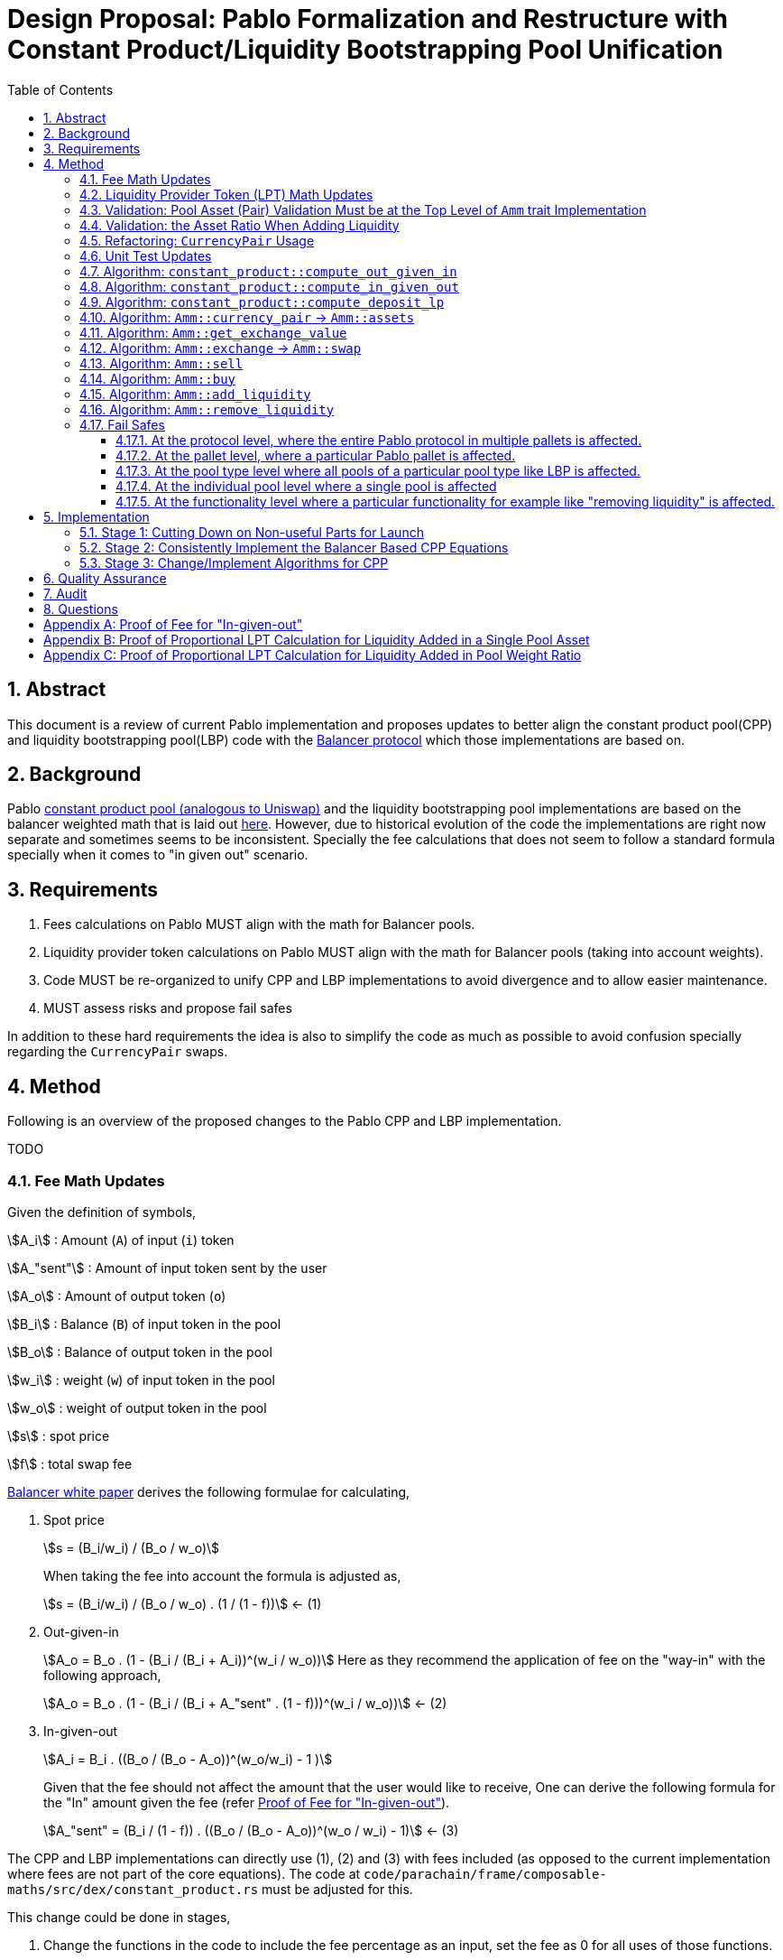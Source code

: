 = Design Proposal: Pablo Formalization and Restructure with Constant Product/Liquidity Bootstrapping Pool Unification
:math:
:stem:
:imagesoutdir: images
:imagesdir: images
:toc:
:toclevels: 4
:sectnums:
:sectnumlevels: 4

== Abstract

This document is a review of current Pablo implementation and proposes updates to better align the constant product pool(CPP) and liquidity bootstrapping pool(LBP) code with the https://docs.balancer.fi/concepts/math/weighted-math[Balancer protocol] which those implementations are based on.

== Background

Pablo http://link[constant product pool (analogous to Uniswap)] and the liquidity bootstrapping pool implementations are based on the balancer weighted math that is laid out https://dev.balancer.fi/resources/pool-math/weighted-math[here]. However, due to historical evolution of the code the implementations are right now separate and sometimes seems to be inconsistent. Specially the fee calculations that does not seem to follow a standard formula specially when it comes to "in given out" scenario.


== Requirements

. Fees calculations on Pablo MUST align with the math for Balancer pools.
. Liquidity provider token calculations on Pablo MUST align with the math for Balancer pools (taking into account weights).
. Code MUST be re-organized to unify CPP and LBP implementations to avoid divergence and to allow easier maintenance.
. MUST assess risks and propose fail safes

In addition to these hard requirements the idea is also to simplify the code as much as possible to avoid confusion specially regarding the `CurrencyPair` swaps.

[#_method]
== Method

Following is an overview of the proposed changes to the Pablo CPP and LBP implementation.

TODO


=== Fee Math Updates

Given the definition of symbols,

stem:[A_i] : Amount (`A`) of input (`i`) token

stem:[A_"sent"] : Amount of input token sent by the user

stem:[A_o] : Amount of output token (`o`)

stem:[B_i] : Balance (`B`) of input token in the pool

stem:[B_o] : Balance of output token in the pool

stem:[w_i] : weight (`w`) of input token in the pool

stem:[w_o] : weight of output token in the pool

stem:[s] : spot price

stem:[f] : total swap fee

https://balancer.fi/whitepaper.pdf[Balancer white paper] derives the following formulae for calculating,

. Spot price
+
stem:[s = (B_i/w_i) / (B_o / w_o)]
+
When taking the fee into account the formula is adjusted as,
+
stem:[s = (B_i/w_i) / (B_o / w_o) . (1 / (1 - f))] <- (1)
. Out-given-in
+
stem:[A_o = B_o . (1 - (B_i / (B_i + A_i))^(w_i / w_o))]
Here as they recommend the application of fee on the "way-in" with the following approach,
+
stem:[A_o = B_o . (1 - (B_i / (B_i + A_"sent" . (1 - f)))^(w_i / w_o))] <- (2)
. In-given-out
+
stem:[A_i = B_i . ((B_o / (B_o - A_o))^(w_o/w_i) - 1 )]
+
Given that the fee should not affect the amount that the user would like to receive, One can derive the following formula for the "In" amount given the fee (refer <<_proof_of_fee_for_in_given_out>>).
+
stem:[A_"sent" = (B_i / (1 - f)) . ((B_o / (B_o - A_o))^(w_o / w_i) - 1)] <- (3)

The CPP and LBP implementations can directly use (1), (2) and (3) with fees included (as opposed to the current implementation where fees are not part of the core equations). The code at `code/parachain/frame/composable-maths/src/dex/constant_product.rs` must be adjusted for this.

This change could be done in stages,

. Change the functions in the code to include the fee percentage as an input, set the fee as 0 for all uses of those functions.
. Adjust the uses of these functions to provide the actual fee percentage.

=== Liquidity Provider Token (LPT) Math Updates

Original balancer protocol https://metavision-labs.gitbook.io/balancerv2cad/code-and-instructions/balancer_py_edition/weightedpool.py#calc_token_in_given_exact_bpt_out[requires the pool weight of a given currency to be taken into account] when calculating LPT out given the input of a given amount of liquidity in that currency. Rationale being that providing liquidity the amount of received is proportional to the movement of pool invariant (value function). Current LPT math based on https://uniswap.org/whitepaper.pdf[Uniswap v2] though accurate for a 50/50 pool, it does not work when the pool weights are different.

Given the additional symbol definitions,

stem:[P_"issued"] : LPT tokens issued

stem:[P_"supply"] : Existing supply of LPT tokens

stem:[P_"redeemed"] : Redeemed LPT tokens

stem:[D_k] : Deposit (`D`) of token `k`.

As per the requirement of having differentially weighted pools for Pablo, the LPT math needs to be corrected as follows.

. LPT received for deposited liquidity in each pool asset according to the weight ratio (must be validated in code),
+
stem:[P_"issued" = P_"supply" . (D_k / B_k)]
+
This ensures that the increase of LPT is proportional to the increase of the value function(invariant). The concept of an LP tax(equal to swap fee percentage) is introduced to counter the behavior of swapping without fees using add/remove liquidity operations (refer <<_proof_of_proportional_lpt_calculation_for_liquidity_added_in_pool_weight_ratio>>).
+
stem:[P_"issued" = P_"supply" . ((D_k . (1 - f)) / B_k)] <- (4)
. LPT received for deposited liquidity in a single pool asset (`k`),
+
stem:[P_"issued" = P_"supply" . (((D_k + B_k)/ B_k)^(w_k) - 1)]
+
When taking into account LP tax,
+
stem:[P_"issued" = P_"supply" . (((D_k. (1 - f) + B_k)/ B_k)^(w_k) - 1)] <- (5)
+
One could see this formula is a generalization of the formula (4) when stem:[w_k = 1] (sum of all weights). Therefore, equation (5) can be used for both cases to get the amount of LPT issued.
. A sensible default must be derived for the issued LPT for the initial deposit in a pool as otherwise it would always be zero according to above formulae. Here https://github.com/balancer-labs/balancer-v2-monorepo/blob/master/pkg/pool-weighted/contracts/BaseWeightedPool.sol#L192[balancer uses] the following formula which keeps the LPT supply consistent across pools.
+
stem:[P_"issued" = k . Pi_"i=0"^k B_i] <- (6)
+
The https://github.com/ComposableFi/composable/blob/main/code/parachain/frame/composable-maths/src/dex/constant_product.rs#L131[current implementation] based on Uniswap must be adjusted to be consistent here.
. Tokens received in each of the assets when withdrawing each type of asset available in a pool
+
stem:[A_k = B_k . (P_"redeemed" / P_"supply")] <- (7)
. Tokens(`k`) received when withdrawing a single asset from a pool (refer <<_proof_of_proportional_lpt_calculation_for_liquidity_added_in_a_single_pool_asset>>)
+
stem:[A_k = B_k . (1 - (1 - P_"redeemed" / P_"supply")^(1/w_k))] <- (8)
+
One could see this formula is a generalization of the formula (7) when stem:[w_k = 1] (sum of all weights). Therefore, equation (8) can be used for both cases to get the amount of tokens received. For all assets case the result must be used as the amount for all pool assets to be disbursed.

As per the derivations above , equations (5), (6) and (8) are the only ones that need to be implemented at `code/parachain/frame/composable-maths/src/dex/constant_product.rs`. Then they must be integrated with relevant flows.

=== Validation: Pool Asset (Pair) Validation Must be at the Top Level of `Amm` trait Implementation

Currently significant amount of logic is executed upfront without validating that the pool contains the given currencies for an operation such as a swap.

=== Validation: the Asset Ratio When Adding Liquidity

The added liquidity must follow the same ratio as the pool weight distribution according to balancer formulae. Currently, there is no such validation.

[#_refactoring_currencypair_usage]
=== Refactoring: `CurrencyPair` Usage

In the existing https://github.com/ComposableFi/composable/blob/main/code/parachain/frame/composable-traits/src/dex.rs#L269[pool data structure], using `CurrencyPair` with "base" and "quote" naming creates confusion when it comes to actual swap logic. A base or quote naming applies to a currency only at the point of a trade. Specially when considering possible multi-asset pools that a balancer based pool supports.

The proposal here is to use a list(vector) of maximum length of 2 (possibly allowing for future expansion) in the pool data structure for both CPP and LBP.

[source,rust]
----
pub struct ConstantProductPoolInfo<AccountId, AssetId> {
	/// Owner of pool
	pub owner: AccountId,
	/// Swappable assets map asset_id => weight
	pub assets: Map<AssetId, Permill>,
	/// AssetId of LP token
	pub lp_token: AssetId,
	/// Amount of the fee pool charges for the exchange
	pub fee_config: FeeConfig,

}

pub struct LiquidityBootstrappingPoolInfo<AccountId, AssetId, BlockNumber> {
	/// Owner of the pool
	pub owner: AccountId,
	/// Asset pair of the pool along their weight.
	/// Base asset is the project token.
	/// Quote asset is the collateral token.
	pub assets: Map<AssetId, Permil>,
	/// Sale period of the LBP.
	pub sale: Sale<BlockNumber>,
	/// Trading fees.
	pub fee_config: FeeConfig,
}
----

[#_unit_test_updates]
=== Unit Test Updates

. Introduce unit tests for `code/parachain/frame/composable-maths/src/dex/constant_product.rs`.
. All unit tests include fees (verified according to the math), with 0 fees being the exception.
. Sufficient amount of cases to cover pools with differential weights according to the math.
. Sufficient amount of cases to cover LPT issued according to the math.

[#_algorithm_constant_productout_given_in]
=== Algorithm: `constant_product::compute_out_given_in`

These are the modifications to be made to the existing https://github.com/ComposableFi/composable/blob/main/code/parachain/frame/composable-maths/src/dex/constant_product.rs#L59[function].

[source,rust]
----
pub fn compute_out_given_in<T: PerThing>(
    w_i: T,
    w_o: T,
    b_i: u128,
    b_o: u128,
    a_sent: u128,
    // f=0 for getting "out" without taking into account the fee
    f: T
) -> Result<(/* Out */ u128, /*Fee*/ u128), ArithmeticError> {
    // Calculate according to section 4.1 Eqn: 2
}
----

[#_algorithm_constant_productcompute_in_given_out]
=== Algorithm: `constant_product::compute_in_given_out`

These are the modifications to be made to the existing https://github.com/ComposableFi/composable/blob/main/code/parachain/frame/composable-maths/src/dex/constant_product.rs#L96[function].

[source,rust]
----

pub fn compute_in_given_out<T: PerThing>(
    wi: T,
    wo: T,
    bi: u128,
    bo: u128,
    ao: u128,
    // f=0 for getting "in" without taking into account the fee
    f: T
) -> Result<(/* In */ u128, /*Fee*/ u128), ArithmeticError>
where
	T::Inner: Into<u32>,
{
    // Calculate according to section 4.1 Eqn: 3
}
----

=== Algorithm: `constant_product::compute_deposit_lp`

These are the modifications to be made to the existing https://github.com/ComposableFi/composable/blob/main/code/parachain/frame/composable-maths/src/dex/constant_product.rs#L96[function].

[source,rust]
----
pub fn compute_deposit_lp<T: PerThing>(
    lp_total_issuance: u128,
    num_tokens_in_pool: u128,
    d_k: u128,
    b_k: u128,
    // w_k = 1 when providing liquidity in pool weight ratio for all assets
    w_k: T,
) -> Result<u128, ArithmeticError> {
    let first_deposit = lp_total_issuance.is_zero();
    if first_deposit {
        // Calculate `lp_to_mint` according to section 4.2 Eqn: 6
        Ok(lp_to_mint)
    } else {
        // Calculate `lp_to_mint` according to section 4.2 Eqn: 5
        Ok(lp_to_mint)
    }
}
----

[#_algorithm_ammcurrency_pair__ammassets]
=== Algorithm: `Amm::currency_pair` -> `Amm::assets`

This is a renaming plus a reorganization of this logic to better match the `CurrencyPair` refactoring.Because of the <<_refactoring_currencypair_usage>>, this function should just return the list of assets in the pool.

[source,rust]
----
pub trait Amm {
    // ....

    fn assets(pool_id: Self::PoolId) -> Result<Vec<AssetId>, DispatchError>;

    // ....
}
----

[plantuml,images/pablo-amm-currencies,png]
----
start
->pool_id;
:pool = get pool from storage by pool_id;
:return pool.assets.keys();
stop
----

[#_algorithm_ammget_exchange_value]
=== Algorithm: `Amm::get_exchange_value`

Having the fee not taken into account here causes the fees to be calculated in non-formal ways.Therefore, the proposal is to always take into account the fee input as a parameter and return the fee as a separate output.This also means that this function shall not be used to calculate a quote amount for buy operations.

[source,rust]
----
pub struct AssetAmount<AssetId, Balance> {
    pub asset_id: AssetId,
    pub amount: Balance
}

pub struct ExchangeValue<AssetId, Balance> {
    value: AssetAmount<AssetId, Balance>,
    fee: AssetAmount<AssetId, Balance>,
}

pub trait Amm {
    // ....

    /// Return the exchange value out asset given in asset.
    fn get_exchange_value(
        pool_id: Self::PoolId,
        in_asset: AssetAmount<Self::AssetId, Self::Balance>,
        out_asset: Self::AssetId,
    ) -> Result<ExchangeValue<Self::AssetId, Self::Balance>, DispatchError>;

    // ....
}
----

[plantuml,images/pablo-amm-get-exchange-value,png]
----
start
->pool_id,in_asset,out_asset;
:validate assets are part of the pool;
:pool = get pool from storage by pool_id;
:balances = get balances for in_asset and out_asset;
:value, fee = constant_product::compute_out_given_in(
pool.assets[in_asset.asset_id],
pool.assets[out_asset],
balances[0],
balances[1],
in_asset.amount,
pool.fee_config.fee_rate
);
:return ExchangeValue(value, fee);
stop
----

[#_algorithm_ammexchange__ammswap]
=== Algorithm: `Amm::exchange` -> `Amm::swap`

Given the previously defined `Amm::get_exchange_value` function this method can be simplified.

[source,rust]
----
pub trait Amm {
    // ....

    /// Performs an exchange to transfer the given
    /// quote amount to the pool while disbursing
    /// the calculated base amount according to the pool logic.
    /// Returns the disbursed value in base and fee charged.
    fn swap(
        who: &Self::AccountId,
        pool_id: Self::PoolId,
        in_asset: AssetAmount<Self::AssetId, Self::Balance>,
        min_receive: AssetAmount<Self::AssetId, Self::Balance>,
        keep_alive: bool,
    ) -> Result<ExchangeValue<Self::AssetId, Self::Balance>, DispatchError>;

    // ....
}
----


[plantuml,images/pablo-amm-exchange,png]
----
start
->who,pool_id,in_asset,min_receive;
:validate "who" actually has the in_asset amount;
:exchange_value =
    Self::get_exchange_value(
        pool_id,
        in_asset,
        min_receive.asset_id
    );
:validate min_receive <= exchange_value;
:transfer in_asset to the pool account;
:transfer exchange_value to who;
:return exchange_value;
stop
----

=== Algorithm: `Amm::sell`

This would be removed to keep the interface simple as `Amm::swap` satisfies the requirement.

[#_algorithm_ammbuy]
=== Algorithm: `Amm::buy`

This function exists to provide a way for a user to buy a given amount of an asset from the AMM.

[source,rust]
----
pub trait Amm {
    // ....

    /// Note: min_receive has been removed as the amount specified is considered the amount to be bought
    fn buy(
        who: &Self::AccountId,
        pool_id: Self::PoolId,
        in_asset: Self::AssetId,
        out_asset: AssetAmount<Self::AssetId, Self::Balance>,
        keep_alive: bool,
    ) -> Result<ExchangeValue<Self::AssetId, Self::Balance>, DispatchError>;

    // ....
}
----


[plantuml,images/pablo-amm-buy,png]
----
start
->who,pool_id,in_asset,out_asset;
:validate assets are part of the pool;
:pool = get pool from storage by pool_id;
:balances = get balances for in_asset and out_asset;
:value, fee = constant_product::compute_in_given_out(
pool.assets[in_asset],
pool.assets[out_asset.asset_id],
balances[0],
balances[1],
out_asset.amount,
pool.fee_config.fee_rate
);
:transfer value to the pool account;
:transfer out_asset to who;
:return ExchangeValue(value, fee);
stop
----

[#_algorithm_ammadd_liquidity]
=== Algorithm: `Amm::add_liquidity`

LPs use this functionality to provide liquidity. It requires some adjustments.

[source,rust]
----
pub trait Amm {
    // ....

    fn add_liquidity(
        who: &Self::AccountId,
        pool_id: Self::PoolId,
        // Bounds for the Vec can be specified here to based on a pallet config.
        // The details can be figured out in the implementation
        assets: Vec<AssetAmount<Self::AssetId, Self::Balance>>,
        min_mint_amount: Self::Balance,
        keep_alive: bool,
    ) -> Result<(), DispatchError>;

    // ....
}
----


[plantuml,images/pablo-amm-add-liquidity,png]
----
start
->who,pool_id,assets,min_mint_amount;
:validate assets are part of the pool;
:pool = get pool from storage by pool_id;
:balances = get balances for in_asset and out_asset;
:lp_total_issuance = get issuance of pool.lp_token;
if (assets.len() == pool.assets.len()) then (yes)
    :validate asset amounts are according to pool weight ratios;
    :lp_to_mint = constant_product::compute_deposit_lp(
        lp_total_issuance,
        // This length MUST be fixed at pool creation time,
        // i.e by setting the assets with 0 liquidity
        pool.assets.len(),
        // following two values are for the same k th asset
        d_k: assets[0].amount,
        b_k: balances[0],
        1,
    );
else if (assets.len() == 1) then (yes)
    :lp_to_mint = constant_product::compute_deposit_lp(
        lp_total_issuance,
        pool.assets.len(),
        // following two values are for the same k th asset
        d_k: assets[0],
        b_k: balances[0],
        pool.assets[assets[0].asset_id],
    );
else
    :Unsupported operation;
    end
endif
:transfer assets to the pool account;
:mint & transfer lp_to_mint to who;
stop
----

[#_algorithm_ammremove_liquidity]
=== Algorithm: `Amm::remove_liquidity`

=== Fail Safes

Fail safes can be categorized based on the level they act on,

==== At the protocol level, where the entire Pablo protocol in multiple pallets is affected.
==== At the pallet level, where a particular Pablo pallet is affected.
==== At the pool type level where all pools of a particular pool type like LBP is affected.
==== At the individual pool level where a single pool is affected

For LBPs,

. There needs to be a way to pause trading in situations where the trading activity is not favourable for the launch

==== At the functionality level where a particular functionality for example like "removing liquidity" is affected.

== Implementation

=== Stage 1: Cutting Down on Non-useful Parts for Launch

. Remove Stableswap(Curve) implementation together with tests
. Remove LBP implementation together with tests

=== Stage 2: Consistently Implement the Balancer Based CPP Equations

Implement the equations outlined in the <<_method>> in `code/parachain/frame/composable-maths/src/dex/constant_product.rs`.

. Implement <<_unit_test_updates>>
. `Out-given-in` with Fee (eq: 2 + <<_algorithm_constant_productout_given_in>>)
. `In-given-out` with Fee (eq: 3 + <<_algorithm_constant_productcompute_in_given_out>>)
. `LPT received for deposited liquidity in a single pool asset` (eq: 5)
. Correct `Initial LP Calculation` (eq: 6)
. `Tokens received for redeemed LPT` (eq: 8)

=== Stage 3: Change/Implement Algorithms for CPP

. Implement <<_refactoring_currencypair_usage>>.
. Implement <<_algorithm_ammcurrency_pair__ammassets>>.
. Implement <<_algorithm_ammget_exchange_value>>.
. Implement <<_algorithm_ammexchange__ammswap>>.
. Implement <<_algorithm_ammbuy>>.
. Implement <<_algorithm_ammadd_liquidity>>.
. Implement <<_algorithm_ammremove_liquidity>>.

== Quality Assurance

QA could possibly just use the existing test cases and suites build for Uniswap pools in this case. Though more effort needs to be put into coming up with test cases that would cover LPT calculations and fees.

== Audit

Audit can be conducted taking into account the specification of the protocol outlined here according to balancer math. Any weaknesses found on the original balancer protocol should be taken into account in the audit.

== Questions

. Would LBPs need to be converted to normal CPP after the sale has ended?
.. If so need to combine CPP and LBP data structures
.. Answer: No, as we can just create a new LP

[#_proof_of_fee_for_in_given_out]
[appendix]
== Proof of Fee for "In-given-out"

Fees are calculated on the "way-in" so starting with formula (2) in the "Fee Math" section we have,

stem:[A_o = B_o . (1 - (B_i / (B_i + A_"sent" . (1 - f)))^(w_i / w_o))]

We can arrange this to know how to send(stem:[A_"sent"]) given the out, we can isolate it,

stem:[1 - A_o / B_o = (B_i / (B_i + A_"sent" . (1 - f)))^(w_i / w_o)]

stem:[(1 - A_o / B_o)^(w_o/w_i) = B_i / (B_i + A_"sent" . (1 - f))]

stem:[(1 / (1 - A_o / B_o))^(w_o/w_i) = 1 + A_"sent" . (1 - f) / B_i]

stem:[(1 / (1 - A_o / B_o))^(w_o/w_i) = 1 + A_"sent" . (1 - f) / B_i]

stem:[(B_o / (B_o - A_o))^(w_o/w_i) - 1 = A_"sent" . (1 - f) / B_i]

Now we get equation (3),

stem:[ A_"sent"  = B_o / (1 - f) . (B_o / (B_o - A_o))^(w_o/w_i) - 1]

proven.

[#_proof_of_proportional_lpt_calculation_for_liquidity_added_in_a_single_pool_asset]
[appendix]
== Proof of Proportional LPT Calculation for Liquidity Added in a Single Pool Asset

Pool invariant is given by,

stem:[Pi_i B_i^(w_i) = C] <-(a)

Given liquidity provided for the token `k`, We would like to issue stem:[P_"issued"] such that movement of `c` is proportional to it,

stem:[P_"issued" / P_"supply" = (Delta C) / C ] <-(b)

after increasing the balance (deposit) of k by stem:[A_k] using the invariant above we have,

stem:[(B_k + D_k)^(w_k) . Pi_"i!=k" B_i^i = C + Delta C] <-(c)

with (c) / (a), we have,

stem:[(1 + D_k / B_k)^(w_k) = 1 + (Delta C) / C]

Now with (b),

stem:[(1 + D_k / B_k)^(w_k) = 1 + P_"issued" / P_"supply"]

stem:[P_"issued" / P_"supply" = (1 + D_k / B_k)^(w_k) - 1 ]

With fees on the way in, we have,

stem:[P_"issued" / P_"supply" = (1 + ((1 - f) . D_k) / B_k)^(w_k) - 1 ]

Now with rearrangement we have,

stem:[P_"issued" = P_"supply" . (((D_k. (1 - f) + B_k)/ B_k)^(w_k) - 1)]

Thus, this proves equation (5).

[#_proof_of_proportional_lpt_calculation_for_liquidity_added_in_pool_weight_ratio]
[appendix]
== Proof of Proportional LPT Calculation for Liquidity Added in Pool Weight Ratio

Pool invariant is given by,

stem:[Pi_i B_i^(w_i) = C] <-(a)

Note that weights are normalized such that,

stem:[Sigma w_i = 1] <-(b)

Given liquidity provided for the token `k`, We would like to issue stem:[P_"issued"] such that movement of `c` is propotional to it,

stem:[P_"issued" / P_"supply" = (Delta C) / C ] <-(c)

With (a) when adding liquidity to all assets proportional to the pool weights we have,

stem:[Pi_i (B_i + D_i)^(w_i) = C + Delta C] <-(d)

With (d) / (a),

stem:[Pi_i (1 + (D_i) / B_i)^(w_i) = 1 + (Delta C) / C]

As the liquidity is deposited in proportion to normalized weights, for all `i`,

stem:[D_i / B_i = k]

Where `k` is some constant. Then applying (b),

stem:[1 + D_i / B_i = 1 + (Delta C) / C]

Then with (c),

stem:[D_i / B_i = P_"issued" / P_"supply"]

Applying fee on the way-in

stem:[D_i . (1 - f) / B_i = P_"issued" / P_"supply"]

With rearrangement,

stem:[P_"issued" = P_"supply" . ((D_k . (1 - f)) / B_k)]

Thus proves equation (4).






